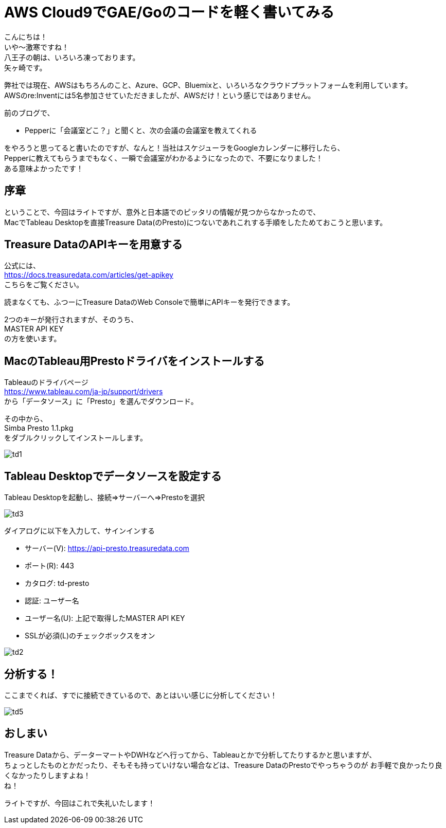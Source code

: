 = AWS Cloud9でGAE/Goのコードを軽く書いてみる
:published_at: 2017-12-08
:hp-tags: Yagasaki,AWS,Cloud9,IDE

こんにちは！ +
いや〜激寒ですね！ +
八王子の朝は、いろいろ凍っております。 +
矢ヶ崎です。

弊社では現在、AWSはもちろんのこと、Azure、GCP、Bluemixと、いろいろなクラウドプラットフォームを利用しています。 +
AWSのre:Inventには5名参加させていただきましたが、AWSだけ！という感じではありません。

前のブログで、

* Pepperに「会議室どこ？」と聞くと、次の会議の会議室を教えてくれる

をやろうと思ってると書いたのですが、なんと！当社はスケジューラをGoogleカレンダーに移行したら、 +
Pepperに教えてもらうまでもなく、一瞬で会議室がわかるようになったので、不要になりました！ +
ある意味よかったです！ +

== 序章

ということで、今回はライトですが、意外と日本語でのピッタリの情報が見つからなかったので、 +
MacでTableau Desktopを直接Treasure Data(のPresto)につないであれこれする手順をしたためておこうと思います。

== Treasure DataのAPIキーを用意する

公式には、 +
https://docs.treasuredata.com/articles/get-apikey +
こちらをご覧ください。

読まなくても、ふつーにTreasure DataのWeb Consoleで簡単にAPIキーを発行できます。

2つのキーが発行されますが、そのうち、 +
MASTER API KEY +
の方を使います。

== MacのTableau用Prestoドライバをインストールする

Tableauのドライバページ +
https://www.tableau.com/ja-jp/support/drivers +
から「データソース」に「Presto」を選んでダウンロード。

その中から、 +
Simba Presto 1.1.pkg +
をダブルクリックしてインストールします。

image::/images/yagasaki/td/td1.png[td1]

== Tableau Desktopでデータソースを設定する

Tableau Desktopを起動し、接続=>サーバーへ=>Prestoを選択

image::/images/yagasaki/td/td3.png[td3]

ダイアログに以下を入力して、サインインする

* サーバー(V): https://api-presto.treasuredata.com
* ポート\(R): 443
* カタログ: td-presto
* 認証: ユーザー名
* ユーザー名(U): 上記で取得したMASTER API KEY
* SSLが必須(L)のチェックボックスをオン

image::/images/yagasaki/td/td2.png[td2]

== 分析する！

ここまでくれば、すでに接続できているので、あとはいい感じに分析してください！

image::/images/yagasaki/td/td5.png[td5]

== おしまい

Treasure Dataから、データーマートやDWHなどへ行ってから、Tableauとかで分析してたりするかと思いますが、 +
ちょっとしたものとかだったり、そもそも持っていけない場合などは、Treasure DataのPrestoでやっちゃうのが
お手軽で良かったり良くなかったりしますよね！ +
ね！

ライトですが、今回はこれで失礼いたします！
